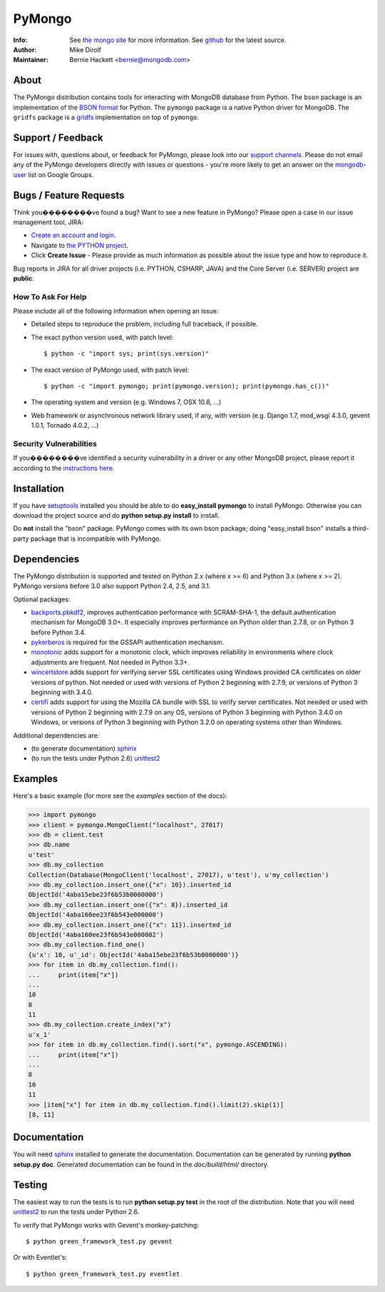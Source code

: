 =======
PyMongo
=======
:Info: See `the mongo site <http://www.mongodb.org>`_ for more information. See `github <http://github.com/mongodb/mongo-python-driver/tree>`_ for the latest source.
:Author: Mike Dirolf
:Maintainer: Bernie Hackett <bernie@mongodb.com>

About
=====

The PyMongo distribution contains tools for interacting with MongoDB
database from Python.  The ``bson`` package is an implementation of
the `BSON format <http://bsonspec.org>`_ for Python. The ``pymongo``
package is a native Python driver for MongoDB. The ``gridfs`` package
is a `gridfs
<http://www.mongodb.org/display/DOCS/GridFS+Specification>`_
implementation on top of ``pymongo``.

Support / Feedback
==================

For issues with, questions about, or feedback for PyMongo, please look into
our `support channels <http://www.mongodb.org/about/support>`_. Please
do not email any of the PyMongo developers directly with issues or
questions - you're more likely to get an answer on the `mongodb-user
<http://groups.google.com/group/mongodb-user>`_ list on Google Groups.

Bugs / Feature Requests
=======================

Think you��������ve found a bug? Want to see a new feature in PyMongo? Please open a
case in our issue management tool, JIRA:

- `Create an account and login <https://jira.mongodb.org>`_.
- Navigate to `the PYTHON project <https://jira.mongodb.org/browse/PYTHON>`_.
- Click **Create Issue** - Please provide as much information as possible about the issue type and how to reproduce it.

Bug reports in JIRA for all driver projects (i.e. PYTHON, CSHARP, JAVA) and the
Core Server (i.e. SERVER) project are **public**.

How To Ask For Help
-------------------

Please include all of the following information when opening an issue:

- Detailed steps to reproduce the problem, including full traceback, if possible.
- The exact python version used, with patch level::

  $ python -c "import sys; print(sys.version)"

- The exact version of PyMongo used, with patch level::

  $ python -c "import pymongo; print(pymongo.version); print(pymongo.has_c())"

- The operating system and version (e.g. Windows 7, OSX 10.8, ...)
- Web framework or asynchronous network library used, if any, with version (e.g.
  Django 1.7, mod_wsgi 4.3.0, gevent 1.0.1, Tornado 4.0.2, ...)

Security Vulnerabilities
------------------------

If you��������ve identified a security vulnerability in a driver or any other
MongoDB project, please report it according to the `instructions here
<http://docs.mongodb.org/manual/tutorial/create-a-vulnerability-report>`_.

Installation
============

If you have `setuptools
<http://pythonhosted.org/setuptools/>`_ installed you
should be able to do **easy_install pymongo** to install
PyMongo. Otherwise you can download the project source and do **python
setup.py install** to install.

Do **not** install the "bson" package. PyMongo comes with its own bson package;
doing "easy_install bson" installs a third-party package that is incompatible
with PyMongo.

Dependencies
============

The PyMongo distribution is supported and tested on Python 2.x (where
x >= 6) and Python 3.x (where x >= 2). PyMongo versions before 3.0 also
support Python 2.4, 2.5, and 3.1.

Optional packages:

- `backports.pbkdf2 <https://pypi.python.org/pypi/backports.pbkdf2/>`_,
  improves authentication performance with SCRAM-SHA-1, the default
  authentication mechanism for MongoDB 3.0+. It especially improves
  performance on Python older than 2.7.8, or on Python 3 before Python 3.4.
- `pykerberos <https://pypi.python.org/pypi/pykerberos>`_ is required for
  the GSSAPI authentication mechanism.
- `monotonic <https://pypi.python.org/pypi/monotonic>`_ adds support for
  a monotonic clock, which improves reliability in environments
  where clock adjustments are frequent. Not needed in Python 3.3+.
- `wincertstore <https://pypi.python.org/pypi/wincertstore>`_ adds support
  for verifying server SSL certificates using Windows provided CA
  certificates on older versions of python. Not needed or used with versions
  of Python 2 beginning with 2.7.9, or versions of Python 3 beginning with
  3.4.0.
- `certifi <https://pypi.python.org/pypi/certifi>`_ adds support for
  using the Mozilla CA bundle with SSL to verify server certificates. Not
  needed or used with versions of Python 2 beginning with 2.7.9 on any OS,
  versions of Python 3 beginning with Python 3.4.0 on Windows, or versions
  of Python 3 beginning with Python 3.2.0 on operating systems other than
  Windows.


Additional dependencies are:

- (to generate documentation) sphinx_
- (to run the tests under Python 2.6) unittest2_

Examples
========
Here's a basic example (for more see the *examples* section of the docs):

.. code-block:: pycon

  >>> import pymongo
  >>> client = pymongo.MongoClient("localhost", 27017)
  >>> db = client.test
  >>> db.name
  u'test'
  >>> db.my_collection
  Collection(Database(MongoClient('localhost', 27017), u'test'), u'my_collection')
  >>> db.my_collection.insert_one({"x": 10}).inserted_id
  ObjectId('4aba15ebe23f6b53b0000000')
  >>> db.my_collection.insert_one({"x": 8}).inserted_id
  ObjectId('4aba160ee23f6b543e000000')
  >>> db.my_collection.insert_one({"x": 11}).inserted_id
  ObjectId('4aba160ee23f6b543e000002')
  >>> db.my_collection.find_one()
  {u'x': 10, u'_id': ObjectId('4aba15ebe23f6b53b0000000')}
  >>> for item in db.my_collection.find():
  ...     print(item["x"])
  ...
  10
  8
  11
  >>> db.my_collection.create_index("x")
  u'x_1'
  >>> for item in db.my_collection.find().sort("x", pymongo.ASCENDING):
  ...     print(item["x"])
  ...
  8
  10
  11
  >>> [item["x"] for item in db.my_collection.find().limit(2).skip(1)]
  [8, 11]

Documentation
=============

You will need sphinx_ installed to generate the
documentation. Documentation can be generated by running **python
setup.py doc**. Generated documentation can be found in the
*doc/build/html/* directory.

Testing
=======

The easiest way to run the tests is to run **python setup.py test** in
the root of the distribution. Note that you will need unittest2_ to
run the tests under Python 2.6.

To verify that PyMongo works with Gevent's monkey-patching::

    $ python green_framework_test.py gevent

Or with Eventlet's::

    $ python green_framework_test.py eventlet

.. _sphinx: http://sphinx.pocoo.org/
.. _unittest2: https://pypi.python.org/pypi/unittest2


